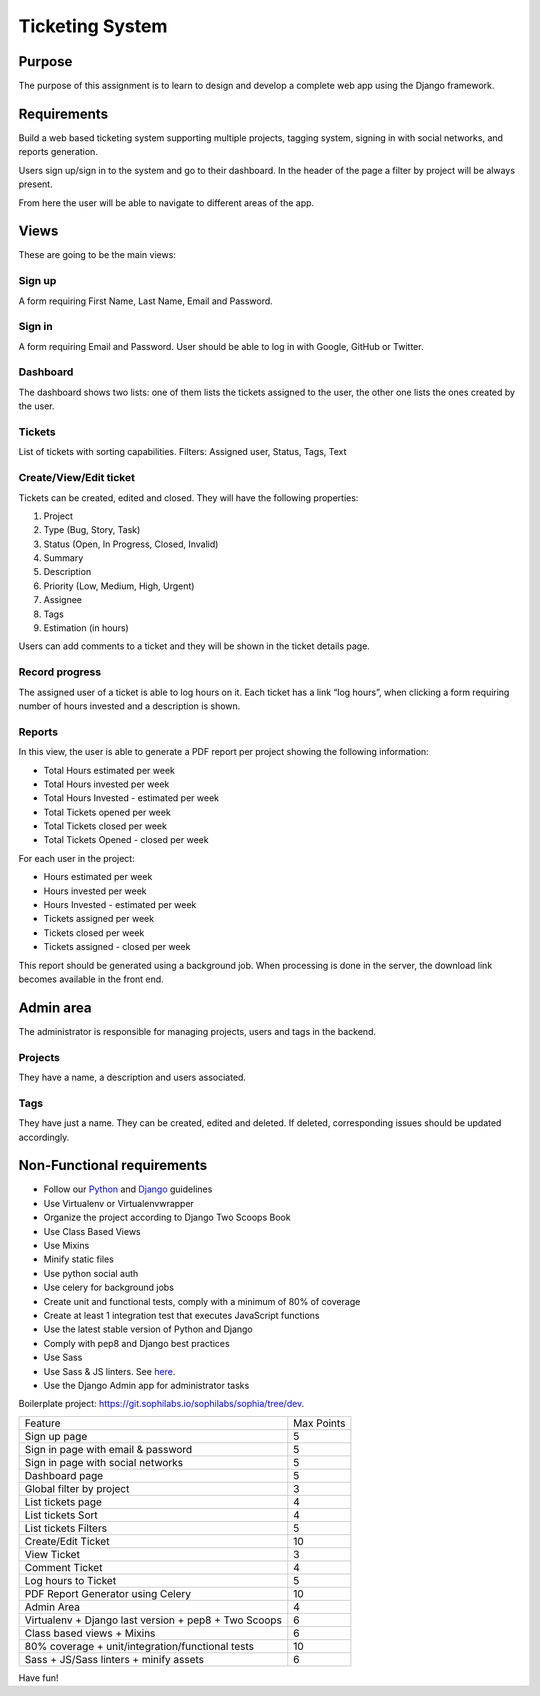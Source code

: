 Ticketing System
----------------


Purpose
=======

The purpose of this assignment is to learn to design and develop a complete web app using the Django framework.


Requirements
============

Build a web based ticketing system supporting multiple projects, tagging system, signing in with social networks, and reports generation.

Users sign up/sign in to the system and go to their dashboard.
In the header of the page a filter by project will be always present.

From here the user will be able to navigate to different areas of the app.

Views
=====

These are going to be the main views:

Sign up
^^^^^^^

A form requiring First Name, Last Name, Email and Password.

Sign in
^^^^^^^

A form requiring Email and Password.
User should be able to log in with Google, GitHub or Twitter.

Dashboard
^^^^^^^^^

The dashboard shows two lists: one of them lists the tickets assigned to the user, the other one lists the ones created by the user.

Tickets
^^^^^^^

List of tickets with sorting capabilities.
Filters: Assigned user, Status, Tags, Text

Create/View/Edit ticket
^^^^^^^^^^^^^^^^^^^^^^^

Tickets can be created, edited and closed.
They will have the following properties:

#. Project
#. Type (Bug, Story, Task)
#. Status (Open, In Progress, Closed, Invalid)
#. Summary
#. Description
#. Priority (Low, Medium, High, Urgent)
#. Assignee
#. Tags
#. Estimation (in hours)

Users can add comments to a ticket and they will be shown in the ticket details page.

Record progress
^^^^^^^^^^^^^^^

The assigned user of a ticket is able to log hours on it.
Each ticket has a link “log hours”, when clicking a form requiring number of hours invested and a description is shown.

Reports
^^^^^^^

In this view, the user is able to generate a PDF report per project showing the following information:

- Total Hours estimated per week
- Total Hours invested per week
- Total Hours Invested - estimated per week
- Total Tickets opened per week
- Total Tickets closed per week
- Total Tickets Opened - closed per week

For each user in the project:

- Hours estimated per week
- Hours invested per week
- Hours Invested - estimated per week
- Tickets assigned per week
- Tickets closed per week
- Tickets assigned - closed per week

This report should be generated using a background job. When processing is done in the server, the download link becomes available in the front end.

Admin area
==========

The administrator is responsible for managing projects, users and tags in the backend.

Projects
^^^^^^^^

They have a name, a description and users associated.

Tags
^^^^

They have just a name. They can be created, edited and deleted. If deleted, corresponding issues should be updated accordingly.

Non-Functional requirements
===========================

- Follow our `Python <https://guidelines.sophilabs.io/python/>`__ and `Django <https://guidelines.sophilabs.io/django/>`__ guidelines
- Use Virtualenv or Virtualenvwrapper
- Organize the project according to Django Two Scoops Book
- Use Class Based Views
- Use Mixins
- Minify static files
- Use python social auth
- Use celery for background jobs
- Create unit and functional tests, comply with a minimum of 80% of coverage
- Create at least 1 integration test that executes JavaScript functions
- Use the latest stable version of Python and Django
- Comply with pep8 and Django best practices
- Use Sass
- Use Sass & JS linters. See `here <https://guidelines.sophilabs.io/sass/>`__.
- Use the Django Admin app for administrator tasks

Boilerplate project: https://git.sophilabs.io/sophilabs/sophia/tree/dev.

====================================================  ==========
Feature                                               Max Points
Sign up page                                          5
Sign in page with email & password                    5
Sign in page with social networks                     5
Dashboard page                                        5
Global filter by project                              3
List tickets page                                     4
List tickets Sort                                     4
List tickets Filters                                  5
Create/Edit Ticket                                    10
View Ticket                                           3
Comment Ticket                                        4
Log hours to Ticket                                   5
PDF Report Generator using Celery                     10
Admin Area                                            4
Virtualenv + Django last version + pep8 + Two Scoops  6
Class based views + Mixins                            6
80% coverage + unit/integration/functional tests      10
Sass + JS/Sass linters + minify assets                6
====================================================  ==========


Have fun!
